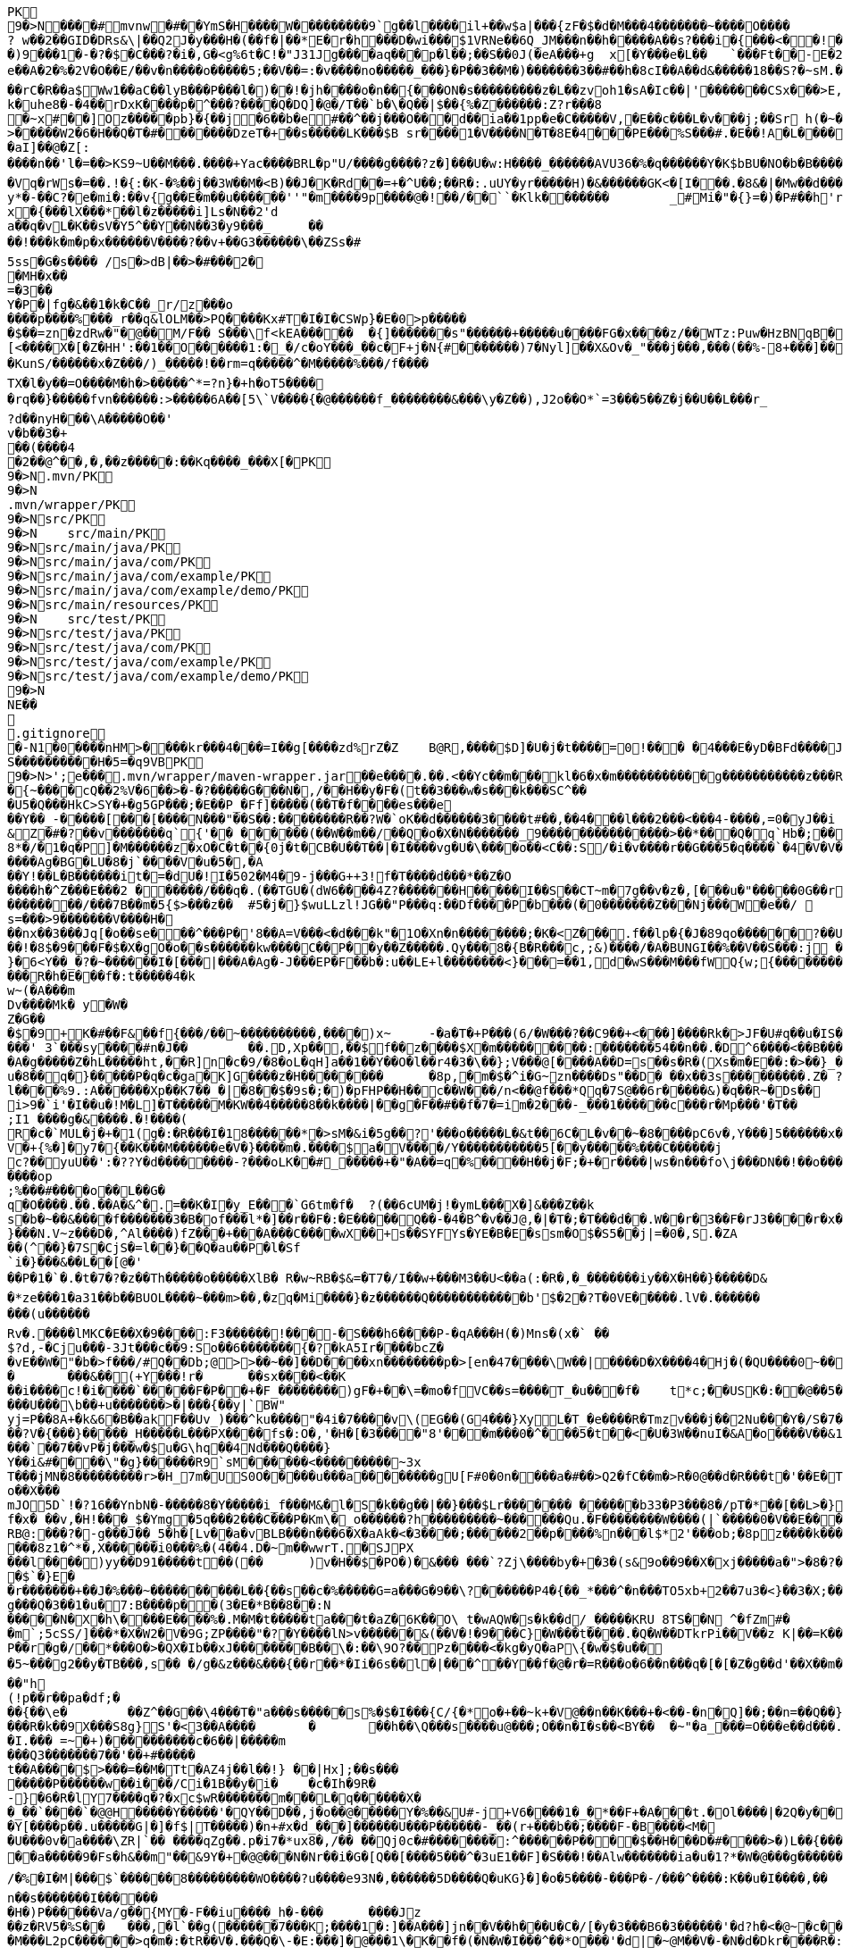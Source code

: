 [source,options="nowrap"]
----
PK
    9�>N���  �#    mvnw  �#      �      �YmS�H����W���������9`g��l����il+��w$a|���{zF�$�d�M���4�������~����O����? w��2��GID�DRs&\|��Q2J�y���H�(��f�|��*E�r�h���D�wi���$1VRNe��6Q_JM���n��h�����A��s?� ��i�{���<��!���)9���1�-�?�$�C���?�i�,G�<g%6t�C!�"J31Jg����aq��� p�l��;��S��0J(�eA���+g	x[�Y���e�L��	`���Ft��-E�2�dk��L�dv�8����Y;Rc'����J;�Vk��a �Z�3�T{� 1?��������y����\A��x�qn��q
e��A�2 �%�2V�O��E/��v�n����o�����5;��V��=:�v����no�����_���}�P��3��M�)�������3��#��h�8cI��A��d&�����18��S?�~sM.�[���K� �#�'B%�vF/E�N(v�?3��������P��F&�k�i�4���-�S�&�������B�h�~�4��,����&�����&�S��N�`���X��Vg����q&�����������A7�4���Tj#k��P!i�m��]�����2�s�fPD�LJG6����� �����%�x���%�8r�e�K�j,��NzxB�b_m�tppP���K�j�;�(�@�5C~l�/:u�*Q����5�����w����Z�%����e��Ed�F���ur~� �(�����_F�jlk����U���� ����E������H���h0M�d@wR[
��rC�R��a$Ww1��aC��lyB���P���l�)��!�jh����o�n��{���ON�s���������z�L��zvoh1�sA�Ic��|'�������CSx���>E,���� �;���t����Z8���k�e�9�q��qx�AR���\��f�<�7������������hO�i�����xX�d�����b��gi��H!k�uhe8�-�4��rDxK����p�^���?����Q�DQ]�@�/T��`b�\�Q��|$��{%�Z������:Z?r���8
�~x#��]Oz�����pb}�{��j�6��b�e#��^��j���O�� �d��ia��1pp�e�C�����V,�E��c���L�v���j;��Sr h(�~�C?���AP�����Z���"�s���8%XmO�KI|�P	
>�����W2�6�H��Q�T�#������ �DzeT�+��s�����LK���$B sr����1�V����N�T�8E�4���PE���%S���#.�E��!A�L����T3�p�2�z���ZE� �1�LC��;,�+Q�(����D�����_5�_��,��D��
�aI]��@�Z[:����n��'l�=��>KS9~U��M���.����+Yac����BRL�p "U/����g����?z�]���U�w:H����_������AVU36�%�q������Y�K$bBU�NO�b�B������{��a<������<����|mbK#��}J+���@)�l~y�l�2��a0�wy���P_O���i�L.-�;�� �����%x��|!� �g d)���l.���Zd���aN/�6��+1R�-��B���t��V�J	���~y���[
�Vq�rWs�=��.!�{:�K-�%��j��3W��M�<B)��J�K�Rd��=+�^U��;��R�:.uUY�yr�����H)�&������GK<�[I���.�8&�|�Mw��d�����-p�>�*
y*�-��C?�e�mi�:��v{g��E�m��u������''"�m����9p����@�!��/��``�Klk�������	_#Mi�"�{}=�)�P#��h'rJ*���bE�I	HOV��C����X�@(�b�=t��c�v,\z]�x�{���lX���*��l�z�����i]Ls�N��2'da��q�vL�K��sV�Y5^��Y��N��3�y9���_	�� ��!���k�m�p�x������V����?��v+��G3������\��ZSs�#
5ss�G�s���� /s�>dB|��>�#���2�
�MH�x��
=�3 ��Y�P�|fg�&��1�k�C��_r/z���o����p����%���_r��q&lOLM��>PQ����Kx#T�I�I�CSWp}�E�0>p�����
�$��=zn�zdRw�"�@��M/F�� S���\f<kEA�����	�{]�������s"������+�����u����FG�x����z/��WTz:Puw�HzBNqB ��KO9���w�h������a�XA��UA��J�"3�)�����#'T�z�s`��>����Z!�Ih��~�jX�h�{����r������L[<����X�[�Z�HH':��1��O������1:�_�/c�oY���_��c�F+j�N{#�������)7�Nyl]��X&Ov�_"���j���,���(��%-8+���]��	�*�������0�	���F�5\=Zg��f�|��l!M2'�P���G�< �|f#�\o�r9�����|k^r�����K��2k!4�����������i~�����:�F��,g���-�Y�SRf��.�[�x�X���(�VE�{���
�KunS/������x�Z���/)_�����!��rm=q�����^�M�����%���/f����
TX�l�y��=O����M�h�>�����^*=?n}�+h�oT5����
�rq��}�����fvn������:>�����6A��[5\`V����{�@������f_��������&���\y�Z��),J2o��O*`=3���5��Z�j��U��L���r_
?d��nyH���\A�����O��'
v�b��3�+
��(����4�2��@^��,� ,��z�����:��Kq����_���X[�PK
     9�>N               .mvn/PK
     9�>N               .mvn/wrapper/PK
     9�>N               src/PK
     9�>N            	   src/main/PK
     9�>N               src/main/java/PK
     9�>N               src/main/java/com/PK
     9�>N               src/main/java/com/example/PK
     9�>N               src/main/java/com/example/demo/PK
     9�>N               src/main/resources/PK
     9�>N            	   src/test/PK
     9�>N               src/test/java/PK
     9�>N               src/test/java/com/PK
     9�>N               src/test/java/com/example/PK
     9�>N               src/test/java/com/example/demo/PK
    9�>N
NE��     
  .gitignore        �       -N1�0����nHM> ����kr���4���=I��g[����zd%rZ�Z	B@R,����$D]�U�j�t����=0!��� �4���E�yD�BFd����J�����xj4���w���}T����7Y� ���1��2�2���=���w�N��%S����������H�5=�q9VBPK
    9�>N>';e�  ��    .mvn/wrapper/maven-wrapper.jar  ��      e�      ���.��.<��Yc��m���kl�6�x�m�����������g�����������z���R�C���"���_ENLU�NJ^�HQ�� ������� ����SQ��O���gD{� ���S�h��F���Ek�J�lm�.S��
�{~����cQ��2%V�6��>�-�?�����G���N�,/��H��y�F�(t��3���w�s���k���SC^���U5�Q���HkC>SY�+�g5GP���;�E��P_�Ff]�����(��T�f����es���e��Y��_-�����[���[��� �N���"��S��:��������R��?W�`oK��d������3����t#��,��4���l���2���<���4-����,=0�yJ��i
&Z�#�?��v�������q`{'�� ��  ����(��W��m��/��Q�o�X�N�������_9���������������>��*���Q�q`Hb�;��
8*�/�1�q�P]�M������z�xO�C�t� �{0j�t�CB�U��T��|�I����vg�U�\����o��<C��:S/�i�v����r��G���5�q����`�4�V�V��'�3���I�K/�_��"7Y ��>L�	���j���Kj(��),�������c�,���;/K�Vx��h?%V<���@i&0�USN��qQ�]�E��b=&i^�}X���HF�y%$�Jk��/9\�'u����\�	a���x_�Vl�}��j�0,��D��%��"��9X��M8�{�����R���*�P���%��;����b o�1����u�~p+]��Nh�S������N*~� ,�;X��*����#���'[z;�r��I��I9�a��$f,�$kl)��d�*��nS ���[��sw��X`%�v����Ag�BG�LU�8�j`����V�u�5�,�A
��Y!��L�B������it�=�dU�!I�502�M4�9-j���G++3!f�T����d���*��Z�O����h�^Z���E���2 ������/���q�.(��TGU�(dW6����4Z?�������H�����I��S��CT~m�7g��v�z�,[���u�"�����0G��r|�2�>�YbG�A;��L�5�Q�Lu�����\�":�JJ@� ���+�c���7���y2���;�x��N�6ib�����x��-�_>�z,:T�+�|jW�I�~�����K� ���ZU��/�gP�"L���Y2zt%��`�q8	Iu����r���=�r��)e�{�����f���������/���7B��m�5{$>���z��	#5�j�}$wuLLzl!JG��"P���q:��Df����P�b���(�0�������Z���Nj���W�e��/ 	nGt�{V����n3S^����s=���>9�������V����H���nx��3���Jq[�o��se���^���P�'8��A=V���<�d���k"�1O�Xn�n��������;�K�<Z���.f��lp�{�J�89qo������?��U���%j�v/���xUX����x��W�b 
��!�8$�9���F�$�X�gO�o��s������kw����C��P��y��Z�����.Qy���8�{B�R���c,;&)����/�A�BUNGI��%��V��S���:j ���/��_k"����k ����Z��}���37	tj��,}�6<Y��_�?�~������I� [���|���A�Ag�-J���EP�F��b� :u��LE+l��������<}���=��1,d�wS���M���f WQ{w;{����������������<<�\],L�\,�.��������Q��B�A�dZW�U������T������pPQ�b�J4T� ��"fa����6��	M��U���������<�Y����k��x�T ��������3!���f4���W�5���G3tm/��&y:�qZ<m�r!�s��� ���$��W�a����O�������Dj�rW��pf�2�U!�����^#$�M��\K�yJ\x��y�e�PStt�8�d�nB����z�����R�h�E���f�:t�����4�k
w~(�A���m
Dv����Mk� y�W�Z�G��
�$�9+K�# ��F&��f{���/��~����������,����)x~	-�a�T�+P���(6/�W���?��C9��+<���]����Rk�>JF�U#q��u�IS��D\�W���^$�����]�)V�#�E�H�3e�c������d)2�������1[z����9}(�@���������t��� /�]�I�Fo�'��7m*�1��$��:eS������~�#���X������������������W7�mJ-XS�,d�.�:0��hX-����6m�[��M�MXL����mUD����������##��3%���a��@��|�.���'M���?�>��{��{A8�u�q�V���h�V=�pR��{/�`a�#1���w�[t���@K�	
���' 3`���sy����#n�J��	��.D,Xp��,��$f��z����$X�m���������:���� ���54��n��.�D^6����<��B���O�A�g�����Z�hL�����ht,��R]n�c�9/�8�oL�qH]a��1��Y��O�l��r4�3�\��};V���@[����A��D=s��s�R�(Xs�m�E��:�>��}_��<1�=��
u�8��q�}�����P�q�c�ga�K]G����z�H��������	�8p,�m�$�^i�G~zn����Ds"��D�	��x��3s���������.Z� ?��V0Q��Pp&K�����25����91R���k�F�i3�.a����S;|��l����%9.:A������Xp��K7��_�|�8��$�9s�;�)�pFHP��H��c��W���/n<��@f���*Qq�7S@��6r�����&)�q��R~�Ds��
i>9�`i'�I��u�!M�L] �T�����M�KW��4�����8��k����|��g�F��#��f�7�=im�2���-_���1������c���r�Mp���'�T��
;I1 ����g�&����.�!����(R�c�`MUL�j�+�1(g�:�R���I�18������*�>sM�&i�5g��?'���o�����L�&t��6C�L�v��~�8����pC6v�,Y���]5������x����y�e����8=�@������x6��\�n�����C����]*���i��:��\!r�,�N����_���Y����,x���*~0�6��+1+d\�6�8~������Y�/���/����e:�h��E���u
V�+{%�]� y7�{��K���M������e�V�}����m�.����$a�V����/Y�����������5[��y�����%���C���� ��j
c?��yuU��':�??Y�d��������-?���oLK��#_�����+�"�A��=q�%����H��j�F;�+�r����|ws�n���fo\j���DN��!��o���,L��F��/��,3f�������-���{/:��@�]�o�GG���s1OB�12�4h��G��W'x�<A�� Y����\���=�Rn,���7����Z�_o����op
;%���#����o��L��G�q�O����.��.��A�&^�.=��K�I�y_E���`G6tm�f�	?(��6cUM�j!�ymL���X�]&���Z��ks�b�~��&����f�������3�B�of���l*�]��r��F�:�E�����Q��-�4�B^�v��J@,�|�T�;�T���d��.W��r�3��F�rJ3����r�x����1�<�����b�	����e���n��������-w��{/�|+��1���_;s��o&�]��-����kz$�W�y�P�����|�~���q������3�p.h�%nO"Z�b�#���V�����oO�6��
}���N.V~z���D�,^Al����)fZ���+���A���C����wX��+s��SYFYs�YE�B�E�ssm�O$�S5��j|=�0�,S.�ZA
��(^��}�7S�CjS�=l��}��Q�au��P�l�Sf`i�}���&��L��[@�'
��P�1�`�.�t�7�?�z��Th�����o�����XlB� R�w~RB�$&=�T7�/I��w+���M3��U<��a(:�R�,�_�������iy��X�H��}�����D&�*ze���1�a31��b��BUOL����~���m>��,�zq�Mi����}�z������Q������������b'$�2�?T�0VE�����.lV�.���������(u������Rv�. ����lMKC�E��X�9����:F3������!���-�S���h6����P-�qA���H(�)Mns�(x�` ��$?d,-�Cju���-3Jt���c��9:So��6�������{�?�kA5Ir����bcZ�
�vE��W�"�b�>f���/#Q��Db;@>>��~��]��D����xn��������p�>[en�47����\W��|����D�X����4�Hj�(�QU����0~��z��g^���b���l��g�H�m:��)�c��9C���]L�$c���7;:T��T������C!�
�	���&��(+Y���!r�	��sx����<��K
��i����c!�i����`�����F�P��+�F_��������)gF�+��\=�mo�fVC��s=����T_�u���f�	t*c;��USK�:��@��5���PbP�	���T��\=? ����bB��z���GN*C��ft�v�0��6��
���U���\b��+u�������>�|���{��y|`BW"
yj=P�� 8A+�k&6�B��akF��Uv_)���^ku����"�4i�7����v\(EG��(G4���}XyL�T_�e����R�Tmzv���j��2Nu���Y�/S�7�#7��������a����2��=`�N�?"4�J���%r��p�+s�����`�l+����f������zA�~�hA��XdU9'NT& T4��d�Gw�b��#��?V�{���}�����_H�����L���PX����fs�:O�,'�H�[�3����"8'���m���0�^���5�t��<�U�3W��nuI�&A�o����V��&1�x{���T�B����/��<4�������t1:�x����7t�������N},Y������`�Zq��d ��Z�cm�c]D\��e�/V��hp1� ��� �Xd�<��!jO�A��R�3�x,d����piy�;y�!�3B.��@N�����j�����$�pel��O��0�-�C���z��E��w��Vx����`��7��vP�j���w�$u�G\hq��4Nd���Q����}Y��i&#����\"�g}������R9`sM������<���������~3x
T���jMN�8���������r>�H_7m�US0O�����u���a��������gU[F#0�0n����a�#��>Q2�fC��m�>R�0@��d�R���t�'��E�T�=D�C��G�j���[�^�o��X���mJO5D`!�?16��YnbN�-�����8�Y�����i_f���M&�l�S�k��g��|��}���$Lr������� ������b33�P3���8�/pT�*��[��L>�}��>�"6V��i,tO�O&�����?1�L�p�0��_	�U���{�l#��+�������/��E3��G{��~{�7$f�x� ��v,�H!���_$�Ymg�5q���2���C���P�Km\�_o������?h���������~������Qu.�F��������W����(|`�����0�V��E���������>7'U��RH>!��PH��|�)�S����84F"������8tN���T�����bFg&S����+%J���!H'��K�\��n`���M��iJ��}�h/�>���NI�D���d#M�R&�X��.]��%Z%5RI���N�H�^z���0��;;�i�O��r�w����6�����K���mB�2����=�n]��X������SF��g_�����4�hL��lTj��u�x����G��^L�%�5	g���P����o��t���ft����c��$�������i�Y��?� 7F��H�X�n*-�y�,������'��
RB@:���?�-g���J��_5�h�[Lv��a�vBLB���n���6�X�aAk�<�3����;������2��p����%n���l$*2'���ob;�8pz����k����:S�����'��	��4���|J�TyY�e,��z���XvCi�3p U��Ny������|6�YV�*����8z1�^*�,X������i0���%�(4��4.D�~m��wwrT.�SJPX���l����)yy��D91�����t��(��	)v�H��$�PO�)�&��� ���`?Zj\����by�+�3�(s&9o��9��X�xj�����a�">�8�?��w���O%4]��1C���u����6��
�$`�}E�
�r�������+��J�%���~����������L��{��s��c�%�����G=a���G�9��\?������P4�{��_*���^�n���TO5xb+2��7u3�<}��3�X;���0XY{C��jg���Q�3��1�u�7:B����p��(3�E�*B��8��:N�����N�X�h\����E����%�.M�M�t�����ta���t�aZ�6K��O\ t�wAQW�s�k��d/_�����KRU 8TS��N	^�fZm#�
�m`;5cSS/]���*�X�W2�V�9G;ZP����"�?�Y����lN>v������&(��V�!�9���C}�W���t����.�Q�W��DTkrPi��V��z K|��=K���_�Xcu@P���7�/����3�V��[�0=��;�����MlDl�F��?���nY|]WB�e�w��).c��J.r���zv��P��r�g�/��*���O�>�QX�Ib��xJ��������B��\�:��\9O?��Pz����<�kg�yQ�aP\{�w�$�u��
�5~���g2��y�TB���,s��	�/g�&z���&���{��r��*�Ii�6s��l�|���^��Y��f�@�r�=R���o�6��n���q�[�[�Z�g��d'��X��m���@�.�Y����|��n�����-^F�� ��"h
(!p��r��pa�df;���{��\e�	��Z^��G��\4���T�"a���s�����s%�$�I���{C/{�*o�+��~k+�V@��n��K���+�<��-�n�Q]��;��n=��Q��}<C<�}�v�(�d�'���YY�XQ��U{� 3�vd���z	�&!K�5���LI�|��sd?PiTi
���R�k��9X���S8g}S'�<3��A����	�	��h��\Q���s����u@���;O��n�I�s��<BY��	�~"�a_���=O���e��d���.�uj7.��j�_���q�S�n'�"�����Y�vB���To���}�T��T^��^��,�-9q��4.]~���5K+� �9���W*SY����Mj���go�l#;Z�`�x�U��N�Q(;�x�Id�]��!fI�>?�����������%���c{���K�X���r�bo�����/��v�x������Il�\��'���0�-c�#�(�G���!��#���^R�BGS� n��)�!a��{j������g���	�dZ�z�T~��h���g���uV|OS���>���)�}��j7E�&�B��GQ���4 Q�c���(V
�I.��� =~�+)����������c�6��|�����m
���Q3�������7��'��+#�����
t��A����$>���=��M�Tt�AZ4j��l��!} ��|Hx];��s���
�����P������w��i���/Ci�1B��y�i�	�c�Ih�9R� -}�6�R�lY7����q�?�xc$wR�������m���L�q������X�
�_��`����`�@@H�����Y�����'�QY��D��,j�o��@�����Y�%��&U#-j+V6����1�_�*��F+�A���t.�Ol����|�2Q�y��D�2 L�������(v�'��u�b4��,���;l�����t����~2*��t��qi�w���H��S��s�`H�����N����>?*K�����gRq�� ^�Q���Hh��1i��Au3�
�Y[����p��.u�����G|�]�f$|T�����)�n+#x�d_���]������U���P������-_��(r+���b��;���� F-�B����<M��U���0v�a����\ZR|`�� ����qZg��.p�i7�*ux8�,/�� ��Qj0c�#��������:^������P����$��H���D�#����>�)L��{����I�B�#/|m5��OxX�V�(6��h2����C�{g����a�4��y~����)��A�>��R�7��0
��a�����9�Fs�h&��m"��&9Y�+ �@@���N�Nr��i�G�[Q��[����5���^�3uE1��F]�S���!��Alw�������ia�u�1?*�W�@���g������DU�<����/���=�@;>��P��~��{�w�����;r�M�[_��0Y0�4.�Y��;?l-�.����I�u@��4�y��$�( ����o~��a��kye�����
/�%�I�M|���$`������8���������WO����?u����e93N�,������5D����Q�uKG}�]�o�5����-���P�-/���^����:K��u�I����,��
n��s�������I������	�H�)P������Va/g��{MY�-F��iu����_h�-���	����Jz��z�RV5�%S��	���,�l`��g(������7���K;����1�:]��A���]jn��V��h���U�C�/[�y�3���B6�3������'�d?h�<�@~�c���KB-�����4�%`��v��"�c������hi�=�K�5*9���Jm�*W'6}�C�������V�
�M���L2pC������>q�m�:�tR��V�.���Q�\-�E:���]�@���1\�K��f�(�N�W�I���^��*O���'�d|�~@M��V�-�N�d�Dkr����R�:f�����?��4������S�2�c=8��#/�����As*�B'i��������R�n�5��p�C#uNg���FJL��W�/1�C�@WO���%������v�ra� �He��C���B+���f:�w�,��y2�LY$�JiJ�T����g��S@6�nz3��l���\#F8��T:��n�r�&!����u9����E���@�� o����p&�A���2����k8Y�p
�����1�/���H��n����|�5����4Nht��"�^~�����>��]$�y�Db���m�A���}�M��4E�!n��W����&��#\�`���E�3U��3G����M�<$=to���`����h�9����o1���I}b��%c��m3��G�H���9�^)�i�?[]�y'��"�t��������(N�<����e�]��p���~c�n��c*5Tu*t_$����K��V�z��(]l���ET�f���_JS����U���Su#���� ����f��
�fk���'A��������;y#���2��o���F<i����N-���L:����_����^�t��8��z�S%�,[:���g�X���[	G��S������m�Q'��M��2����q�D����5~�C���vt�`�����5��x��@����/��6��%b�����U�*��AT}�h>��ihf��Q��{�k=~"����5kn-x�~L$�4��p�����S�p�w����n�9$����XJh9�c���)������_Pa�o� v��g�wg�/,d�P�B	(��{r�,�}�	��,��^��L���!��d�"/;C����^���}����f�]}������\�k(�=[{��J�'L��?��n4��z���P<)�_Uf\�?�v�2RP�����UxF��Y4�P��.���
�(wyj��D��X���vsY%^��{��~�K�z(�;+Q����3���J��0��a���f�����&�q��'�!���=n#�����[�G�������K=h?�������rsa���6�M���@A���Z�c�VprNB�-�-Q��K�	:���MGh���:�J*��i���.m�,�'���ap��R7��X;/��a�w������>\��%sZ�B�pZ~<��.�JP�b�T�CD�
u���G�}>��E<���lZ��o������%�BU������/$���{�v���FL"=}��������;�f-�Z�
5%�oQ�~��#4�Z�������}��� X.L`J�����ZR�k���ik�5��qO}D�kvC���E�L�U�<�L�zcL�
�2��/����Ml���@z1����@+7��O�������w�;%>`^d��H��\e��p0�+��0��z-���l1L�N������Du4o��@����M���_h�Nb���o���d�d�\��m���e�9BN��������Y�,v0��^��?�>���]Ek�M��a�_]����4�3����
��?��n�8�����K�J7Ro���u�u����������=�g-
�S��u��N���1�H�Gi�&w�;�3��6���;���=��{O%m�(CZ�o� or�����j�~��V�!:��Z>�+e�l@��������m�DX��[P����a�g��7%	�>���U������4��m]�>��#� k�+JZ��v���+��}\��k�K�k�I��1 �Z��g�)S/W�s�����F&7���~���l=K�=������5���W?������n����_�Do<������������"�.�Y����M������[30�\��+l{��g�P�q�">`8��];�X�4��	����9)r���
A7��EIY���{�-9���/�u���~��p�&Zs[W:��t/0ieA-��*�����������g���n�vr���$AsGu!������bTY/�A$r��J����~~!�1m����c�;����v��0�&��S��1]Zj=��!;8��2�CQ[t25���5��"���.���%d/��L`h�lt��v��#��� p)����3���~YcDys,�~�D
Q�+����:QB&a���0�.����Z�b!��ljkdc�D*ko��tvq�4ru���W@��������H������* e��r8I�D�#UH���b�����n�������������#�|��c�s1���b~5����	i��I��_)�l�����'Zr�H'NR�?]pBx����Z���%A*A��d�\L0l�C^4+�	��
������[�x�a�e�_)����r��o�}7�B��)���F9����\�!�v�`)YfG����<��
E�Q|�������s��P\����k#��VG�t���ez/��e�m�(�u1����H_�Q������������,�Tx#o�7�\1�,��3"n��k,i�>*��\�w��1�y~=�q���Z��A��;'�s��F��!�Z�����!WH�K�y��A�X%1����f��8��f����J��7����������-�M��Q��������{A#O�`
\��������p<�i�������-�����++�������k-�B���fH=5�@B��P�<��������)�����j�I@j;�./��]:O�������Y���5�`+�_" ����:��yo��~�����3�EHF^����i"0Gw!���s~	|S>��J8w�$��s�w�������K*^fo��.��iOz�l�|��F����E)�r!&z���pb�mZ�>8$��#�|���_�:8��c�����������P����n@��������^���(���ytJc�e�1:�D��DU�0��-��N8��ph�s3g.-C��Y�O������6��w����KRM�:��b=j'{igP��QT ��+�Z&����� ������%�0-uz���O���;��g^5�#,�e��������?Llg�>��*�b�DA&]��b��_\$e�dT5�����~\
���������W��Z�:�\N���[$A�������R��C�0[��~�D	���@�{���H�T�����/E �}_���b$���}��{6$�qHS��@9+#���o3��:	-x�-�P������XI=F�W�`��PS dT�T�
��6�D���.l<��CeE�.�c�H(X��A��	g�lQ$�#��L/o�����1���x��v	�.��z����e��o���);���p���Q�c�Z���6������� �I�������3��6isx�)a�e��8���X(�Z#��e��L6?J{��v����H��}�����r$<4��u���B���]z���}�'yw]t�6�t���D =�5C���Y�):a��T�EC���N���#l|\�'�jTH�s� ��6�o
.`�RC�U�����"%|�!�A��,J���P�1��J�����W��z���o/����<����� &:^]���`���h,��q�i���[S�wt�zq��/�����z�w	�O=:�>�qw/���_�	�����A�DQ��8`'�{E��*��?'�`��G�8C���I������^]�lgUI�����a�Hs��R���	�W)�o���V���[��z�#�D�h�-��|0���Zq��������H���*��c�z�G�M�Wi(s.���q�(�s�2�#J��,;�1y m��u>�e���FN[��p�b��bKZ���o��KP���y�y:z  dF@�9� ��������h���G8-����u��Y�E��fllp/�|'0Hs�F�2���$��tO������b��Y��kQ��z(�#�02��S����X����g�Z�7�C�/C~c4���;6��1�-�������X����|�y;oc��)\0C����4�it�m����mi��W��[I
�nNL����X[��LiP�oT/I�@hR��Qa�R�m )k�>X
,���a���z2��f�i�V3�1h/��G�(29�&�����aF�+Z�%�����o��������Q��U��x���H5�eE�;$�-��Yf�q�E��d��
��~�V�N��M�~gk�%	�\���+I�\=�����L�B��G^�����f���b�i%���'h��D���4����WD��x���+?�m��B���k����x�I����w���>����IH�@vj]�$��K�>}�y����NT/�@��������m�^�����K|�AQ�Wm������+�m�����q��o%'����##5n+%���X��wo`������U���%!�)uw0����=(��7WnQ����k�Ib��_,������w�� ��������)���'K=8��$����O���7��������\P�����B�;`f�;`���:$v&����tP5���� ������
������,����B;�v���Y�M�g&�*/�����x����y�����sH���Z�9��Z���{?�Fj{�9c�YmP9M;#�v�n��Jc��`�;C�%9�t&<����x=J&tY�V�\�^��&��c��Pv������� d� ����)�}4.�N%�q\
���,��H6�����3
�6$�pj���
�e2�Xf��4D��2�A$�<��x|eG%�w�'T=���XPSvM����@g�����EMhL q����H�Z�,n�	,V�R��H~b�[�-P!�7���x��I^��qb�.8�m����%I.%hb�/�f'���?�]����V��~$(��w��p��T�.���[��XP��X{�i#����5]ib��6�Y�w<B��:���f*HW��)�e6"���{y���e�#g![\��4�U���>���,�b�-��������F�O0��/@��m��m�@���@�����j�j�3�����d�
��]�x>��ip�kA��hP��x�<r\�� ��Q��(�V?Ds������F��P�:������aH�pn��YE�[4]�����X�<Zh�j���$K��-��B����5�Rto��'bpP0�pZ]d���q������=	�i]�������Ey����%�;�h��)g����js����Z���S�K�������C747.� ���&}�����Nne��,�������~D)1a>��C�b8�j�#C�����/��V����P����-�u� ��Z�b�� ��z�zI���m^�O�U�-�a����
�JF;0t�$b`!��B5^2g�^@�����������}#x�U������h����b��i�����sob?Fc��.���C4E�D��	�Bk���u�oH;�Us��w��{��aD��A&X����O��r=����pa;�i��|K+p��>���kOxH)N���%���5����?By�����Bk(��|��rs�������b�L����M.]�!��f�6�2�!�o���a�xvO��gN��k�������Mxf�y�4y�4�\05�}r���_����Lx������
	����#�j$������~����*d�� u8DZ3<�C����co�<�e�������"1�HyeR�����_=� _+���Hx�Z��H���r����[[�"��:���p~�z�c�D����Fq��|���������s��7�!�	�2�����%�D���,�]� �� ''m������b
����U�7�Y���	7iG�KQ���H���0bj,�e�n�V�&#t�E��(����l��} ���}_��:�����5����K�\�H%�>Y�����8��������:��4w^���"�+������ki~����c�F��)����,^�����n*�Q{������SY�rl?���W�3N  :�t��/.�pc���)BeS�����51�������,�`���������C.Yd�k\��h�d�FBEL��n���#�6�y������b	�������O���_{N: 8Wm���IU�|�>y;�[2;">h���6=n���}�>������,��g����d��������MU�Sr��{�6���/XG&1�}y�i�M3N0	i���"s�W��W^�=z�����������1m`�B��0f�������������|���0|=�(�A���`|N���]F�E�5%&��Pq9�<�4G���w#�����aRg>�����������VZI��=c!�y�3K~��dE�J�LJ�������vf���E��@��T�l���������I#-�/z��/gr�8h���_l��������|��R
s���V�<���N:��M>�����q��]>�1�oAd�bzr&�:�S����N+s�_�������~��AJ��/l�����h�9��������]��]�%P���p��/����a��r4]�aq�.�Ucb�V�6M�i�\�;��L?�!�����mI����E?~� ��*����a#W�~&}A�&��<�@�T�Ah�f��bD����Bx�{�3��`��%#����T�Of���VD��Zn�&I��X*����g�w�`�M"h��V���3���C@yR�D�$��+#�?����4P  ������?�������>��������D@e7LQ@7t����nq��A[� �b;�fj�Z+�MH���#����Xn2�m����������y6#������v^v����X�������.cT��>s��%� km��k4<w��)����k��2�^�F=ki�"�*%S.&wi�%0e�k���������>�0Hy����cbP��$[��Q>��������%:��:^c��.\���d���a+w����E�[G����.S�����������l����������Le�����wOtG�8{��3+�MfF�H��J���!+hr�;KGs`�����a�����^��#�9Q�!j���:��n9S��e9����i��kv�t��C`�2s�1�	����y^���$���tX���h���M��I��p�Pc���I������z"�[�Yl�f�xtE%�t�A��oLT?+UFU����.O���`SQxC��_p��oV�G5��.�P�[��X����L�P�����N��C(�/�Q�M��8P���b��a�_�`o�4�h�P��V@De��ec/V����4_��b��B���R�O:���X�8��w�'�_���F=�#tJ�Z"g�H_��-z�.���6t2�)��!5�m75�P������(�\C��n ��ez��+N�@��11��\�����KA���;������.�D�6����j�qF��b�+���]��-�+	P��	Uc��Cv(P��'>'34I�,�m�"��,b��dyT����Rw��a1�-^��}�� S�J(�m���Q5/Ld)���_n�kz�U�{����K������Y���+����h �d��w,>��H���,-~��)2#���[�"�'�q �c��7�j�'8}����{���r�����o���2d%������;���J���H{��'B���ZO0�m}��N���,�a�N��1����������Vc��Q����Z��Y�Q%��Q���_.N�1!~&��0��+zV���|��%��!n� ��!�?Q���� o�1������!���N?�W���B��h�
�@��m����k4/����l�7�?����cc~?�j+P��)�W���"e�yS �/�B���f��S�Fvs�S��o��Q�t�=���?�F��%��tC�]~8��hE'.����������T�}KX��.�R�Lf����$K�]�,V���IX�]ZD��;��r�$����o��^@G1�����A��c)m�|���Cf��A�3�4�D��V�#F�,��Zw����E<#m�����s������������W������j~T�3��(^�h#)�����D�����h���fd�
;B���SF��v?W���h�\��I���,;���)&s�#Z6�e���k�;���pt�3��
��D6�L�EEfR60�����g=Y"�9�6h�V������T���mz{�����f���6q{�U��CA^���J��^wp���XE����4�Z}>Fwc�H-�y.U��$�����w��/�[���`7	<C�.���5V�������~�z�o�#�^��Fwk��������t���:�H�y����r��rm-M8@;��nQr���%F�!�-<d\�F<�l�������T��0���k�������@�������3�>%���B�X;��5V9�Lq0�e�p��x��Fb�����Jo��&�>}5�B�nt����K�w�>=���l�M�6���o�vpF��}(D#��8��g�R��2M��,%E#������N�
�4<��gjB�IA����N���1�bM�9�� ��*�H��5j��Kd�W/��R�V�F�&�6VY1�����
_�'�v~����w�)M$��
)cT�������<�.�^2G{��t���v����Y��2�Q\�E��^k��=����v_1��6����s?	��K�E�/�TB����Qw�#sN��:��\�������/e{W��ft��"r�aN���y'��o�"m���Z�'�%E?Y��^!�zNW��x&`Q�r\�q�$�4�i�~X�����V����j�X-hz��e=!�+�����/����C>3}
n�#?S	 2�����B��w�`-��Be�#2�?Iw��:��C���/��p���Vgv�����sQ�>���S�e�q�>��z�i�`�A��m��\�/��)��#�
��2�:�{��k��AF9'��B���-�!�B�������/��<Z�D��OK�p�I�Y�����������L���UPF�Bv66����&J(W��\
��r!�)��Cy*���hsQ������I�����&oEHp�w�c�O0E�B�A�Oz�~.��u�V$�����v��i�ef��������(��Jg�=%\��������n5��dI�F+[V�d�TuP�Exu����9L��{��-�cl0�;���#���lZ��5=�~8wP�
%0:�[bz� � 8A}VFw�i3��T�nS����cf~r�t����>s�h���!���mo�H,��mIa����"��@�J8u)]��@�01����	z3����.�T�Eb���e�&���{G(�@�*�9p�Y�,�/
�@gJ#�����p>S������"��d��>�P5A>��/����I��x�� ��b������7{��HG"�������K��9�v��\���q�����\��qx"N���$~'�C��������� ���U�@��v��f�4��,u��3�\H����|+KkR���ea��[���7)r���u�s���W�#7��s�G�5BQ���9�y�(g����Bi�|�!t�.�� J����Q�'=���N�(�9�H������,�=�\���I@��^O���~�����.��Y�����Z���3�]f��[�xQ����:�Uu���@BM�f������r����_�:��yH������6L���7��O��?��d�\���	I��u����)�$��*��(e���Su��|S$��l��>1��3���zgy���%���.���a������[c��?�)C�i�oI��v����jU+-,����k��������q����?6�����i,SM ��]��7����|����x������4B�S{��gs�L��p�������i��n���P�&�h�+*�x�-+u�XgT$+BiZzn�Rk8�P�`�4�E*��5d������T�@�����(���.9O���q����������@k��+k�U���0	3��=4�:�]��__�i����dz:U*�YR��)������v�,�r_n2�����S�LEl�\H/�E���b8��4S��1���O��Y��Zc2����*`� p��'��4��@��<?J���C�p���������"x�4G%+J�$���Q�B7�k1���H����+����� �^g�����^������%�I�����x��)����Wvbl�����sGm&�(�7H ����N�`y�b��ugu3)Y ����X���BA0�I�d����Y���0�����>������o��v�����dd��A�$�XN�l���J���i�c�f�z��^f<6��H3@����V�9��M�������1�������1)��
�W$� o����XQ.���S���0~�K��;$T���e��km�UeX��mX�6l>4$�s���"�R��L�����m�7�A5�cv5���%J;���.����l����<�
�9�;N�L':cF�	$���}��t��DR��0|/��2d�z��M2]����-f��d����hn��m��M&���m�(f�*�E|�(�������P�/Q)��8+�9n�H6�����������9#�d�O�{-U�<fi��,Jqyo}_��l���>�e���|�Hz�s!�W����|�*�e|�!���|�6�~��WZ.[��/����_�M�k�����G�����<��N'�k!�~������ �(W� ���x��^�BX@����^o`�(D-�����/���9�tR���U�`��n\�F��v(5���|�q��K���H�0��������Q��go1u��_^d�Z�8������<���7�k���h�������_�	���M>$����@�!��7;f�[KH�����"��g�#�d������4������K ��m�P��-�9�#m,����9�8,���#���S���N�����~�������\~UB}������|��$-O�Ek@��f`����	��f.6&��"�F&���������1�%��\�%��)D� ��8�pm�\hz�b��B����T���{������Co�OwH{N8�'eR���l��o�r�W���<�K�~��Tpi��Y�H$\(d��W�l����F<��[��k�(+Z����_��[�i����`Xk��l���C�oQy��W!����ao�=����� �:����T����]��p��hLa9�y�$H(Z����e$��d����=T:f X�U�R�G	K6��l�J��c)W����
1I���Kh���qrpWE�iJ:����k����� N���3�V������j�j��_|�aMR�d�Od�7��rZ���_�������������l�#%�b��qI��Vyh}�	+�!� ^4_Z�m����y�������P>��_c���qR~m<��QH����C[�,5c�$hQ
&#�\h?�G����'�|��m��A�����R�V�kZ7��h�����~b���7��Nn�lqb{��9�2�q��-:��J����1�BY'�J�L��O'E��1m��/�.�4�z�t'*�5���	����,���sQ.������>]��&O��`M�V��vt���U�TKh���k����.ee�`X����Z����\���q:���=;x���X���Z?���$��`��x0���0���LEKY��'@�O�]�R]X�p�S��2/�T n�]�ta|H�Mj#�GC�����BS��W�����]����Xv����T�����_������=���9"zs���V�L�Flq��>�K�3RyUzZ���$������bs��Fl��Jc�K4M�#��&-�3I�v��)2���:=S�*�z'WN?M[���H��[�4���F��[ei�h>"�����zzJp���8�0�X`��h�P$�E��������y jI2�����PE_��"�v%p�<������j,�P�sqi�&�ULJ7'�)�y4��pM��+Tf������w���Z1�A�6��L<B���d.���}�L�K#_�Dd�4���~9��
���Wu2Y��1Z���PY�:�\E����%{������C�K����P8���,�s��D[���1QJ^��3���5�`�5N�[!��(R� \&��0��N~��������n\�\6�"�)�}��B
C>��4���E;�;�,�d�$K-�|m��dUO:��@g.�_�U�`�u�<�M�J:�]j,U~�*{���D�BG�6�*7��W&���p�3�9~Q�Phn�� �o{�T}:���������r�cG|�	�a�7����t�?B_��dKF�r�R��\
;F�:�g����*B?�u1*qy>��������Qs��=g� 6|�U*}z�0u�J����b�%����'�_���Oy��0S^�J��do��nS�vk�����Vi~OLL�
�!�������.�Ev+x��_]���'>���x1���'$� �cw`�������r���j�{6�1QD��Q�#q}[��]��?����?Ku��S��������	4���}������x�c�C�T�A`��j��~�4p.F����nJ��kS\��I�$�MN�������,�����U�d8�hz��5��;��_��C��"XT�CD'�-�"�yn��f�rb��a���+����������6�j^lQ��z���h1tJ��,Uc���3�H���w�:"f�xB����R�9n�D����������~v�N\�;i��	��gSl��v��$�����38�O��s�������'P��|��'rZ>��K��GU8�D�����zPP����n����i����v�R�2u���N\�Q���s;�����
M4��k���X$E��t��@�*`�d�����>*]Gx]�����g��nK &���X��%����uK�c������\V�:)D0 ����J���\yG'Gb�?iR����Y���?��;O�j�uz�����zR���W�����N�8�S�D2`t�!e��u��V����@���'��0�ix� o���x�����tfg�v�PT�?�~+��a@��1j���ge���\tcY���r�c�U���c�k�������M5��`�MN(Rc���9�>2���;Q��Z���@&w�N��(!��w��7��I� �B��4S�-�B�\	Q��)X��T����fH2��y�-T�
����H��p���N�3���f�?J�x�����t���v�0T:�0(}(:�t�T�9�������0��p�����K��,O38u4h��z��o��������S�x�K���@�N��odf���(����4�h; Q"���F"�yh�Xqm�l��x�\���8�� �T���u��|\�~[�����������z��gBq"�|���ri���tj�l��KQv������++s���Q����v�(����^���$v,V�if���+���3���}����*N�h`�3��`V�!���u*��b�MGx���t��������Qh` ����	\i�U�X" �q�P���3�@���7CA)�[��2��[��7�M�+�����j;�w��7�[��$`�NL1�����y�)~�>C��f��n����!�����G`�7����<�uw�����<//�y[4��y]�3�����5M�A���T����n���8m��B��l����Sx}��"u�0�e��hB���N�N���S�1��'_��3�L|_5n3��3�E�Ewr4�Q��V#lJ�4��C��(���_��NZ���D$��������%���l'��! �~9�TkC����!"ZPa��
z�JJS& �Fkl4g�xM?}���	�����2��d��3�n]�������>����:�������"�$b!��RO��|����Zn�)[M���O�N�'��t?��\��X#�q�A@d���'�Q�� �B�5xO:B;���SmzI��FXf� �G�jd�$�"Y$*�����"�.�
��kNn6����OS~wo��$�L��+d����S@��������I�� �S�ZCTU)�h>oo��6f�`�Smb�I���X��;��>������G���\8:+�M�>��`;G��;+!+��F������&&c^[���Y;�Je���� �������Q�����'e��F���b��:�	�������!�5���=M���L�����I	��*��	v]���#C�RN1�M������R8��j���C��?���T�.�tqi��~�&�����=\����|}l$��	]���}K��~�n���3��wb��9Q�����IY�f�DE:��0�| ,*8b�2c�k�`����1(���s``������c?=,�o��������4+�)��f�:n�\Nl�%�2A���#}�q��1	<���m���>+7hxL������1���k��}O�XXZd������D���O��������&M])!�!|�8��s�,�`�@�"��A��������X�gn1�F>��������X������}�rn�q�)q41}�]���v�n{��~���9>��D�o?R��h^���Y{����TZb���2e7\��,VB�=g<�<^-(��U�C�#���<�\L�d��Q���Alv���K�zL5^�l�h�`.?/��7�V��A	P�Y�#@@���� ��PzBt+Z�+h���85Ox<��LV�����~S�GB%���7���A��)��	���R}��"	?Z������g�����H������Kw����8G�/��h����sS��� S� �p,�(p��y���DlW�U9awk0[����K����j~��,������&�A^�b64(E��E�W���m� O
�\��A�D�6�\z��dJkW9��o����.c� f�wZ�<W����M��*���vj{9j� Gs���d�x���1���Z�Z&*(Z��09t���d�{�(0����U���i|N�3�)�$m�q�����H	����!zu�G��������{i�.n��u���l3y��^���db��D���:��s��'�� ���F��l��G�}�u�hm2��K�
1�����9Fn ��-3���o�r��)_j����
�s��!��Yl��DX���������L-�)5����7T?��Rb�X��� "]�9��_$�Nq��~A��d��0��|��c`�H�����E=�)��Ex ����?2?�P6���F,�GQ{����G���s�E1�?k�q�}6�R����r����w����)G�G����6���E\����������O�C=��"�ER�[���<�����U�g�`�e��x}&����[��b/YQ���sRE��U2�in
�i��5�eb�}V���IJ�.����;�����{�5UY���V�s�V#�>���7�5������'���~Z�?�8�H�:��:Y8[��(9;Z��������y���,����������?BU^�3EO*#��T����M>���ks������aM����-�+k}�?�h`��}�c���������G���{����L~Sx|P?��������y&I��cy/��L�LN���-.�RT����#��%�~������)p�?Y��E��]�r���h���l�K�'+�����6Zg�'-:*�wg�G���������^���3�`�����#K�Z!�J�)Bi=�I��#��\�h�8A��}L^�!6pFL3�]��_n�S��#2�cI�>�8����m���������~�e	��n��oB���L��a?��j����RM����;K�����5�?w_{�j~��-���l��aDN�f�����Y?����2e�>`��#�5�'���i�z���@��4����ud���M�`l`~I*`"�|���EF�d&���)L��Kzl~�J�5JS�QI����M�d���������0#�b��0qj�|W�r���~�q����q5���*Au�����x����{����,aj8�"?��_���Eob�`�?��@���U)[;7��%���(98����W�gn?TP����X�A�������%�,�����C��2�wJCq���� ��lRS�:������K��;���|�{�{���n��htv�C��dw�~t���>�N������kd�N�F[]�,���7���khv�l=OB����17m�����:u��.a1��1y%��9>���P�#�����m������e�\MC{���b���uG")������#�l6�+�0��X�G]C(��,�7���(��:X����Y���2�4���~$���D��b��`)����b�,�k� �����K9�R�a����	`���! �If����P���1I�-iRAO%�K�}i]ni�<�P�)����a��F�P?dH��R����W��5��IS��h�,A��=2������u%�@>�E�f�x�)��{L_���.=ya����	��"���z�����Z���M}��s�j&���26�
��]��[���y6���G��|ZI����2U�����r��������r3P�D?�������"����v��AE��p�����I�9�X���vV�z�:�@�#�vU}��N�h$-H�3�����e��G�qM<����V��2
Kl����%����K�,m�;��q����\��~��g��$�\Ne#u�'��yr;���g��A �����!	t�!,Z6�o�(�	OEc� ��U���R i)QX��E���2��m2d�J�k������
9�[��|����cv���#���D�/S�an�����^a+����<{�O_�?�SjZ�W��+�NM�L��/}���xB]\�}����}0�:���l5�%�&��dh�����	}�����6�� ��9m��f��Z�,+7����z�\�M&�����9�'y�1���q�Pg-�|�m�;�-�om��)4�,B�-�Y���T�aM�Y��X�������3��TUfS;|$�{�]a�YL�x���*���{���w�9�����-9s������Z��	^��F�r(�_h��sr'�L��[���#n�M�l39lT����3t3%�� �[:�����T?=4�Q�$�#F2��2�raCI�e���������R`f�T��I������5�'�5N������w�fwRc�$�����%q/?a\#�m>\���C�@|�3��Ai���Fu�������~���Cs�~t�}���!t��M�Hw��b���9|��8v�����3���� *
/���0����(��S����S���6C�
�#�0� V^���~��&�������sS���5�h�LLHz���M����w#������C�3�2�"����A�V��$�#KCBF�(�5�BW���h	�a��C����yO+�4yX�>�Rd����J|@��[���Y�J��U�5A���Z��L���r�#N=�J��0����j��^E������{���������Uv�f_`�S�<�B�&�}�}r�/p�p#sD���#�#�Y�� �K�m���L`�N	/��d�b����2S�6�fM��n���B&:��a�2�B�aH��� `�@=���I�|~v�_��f�b�?�>�}�j�������qG�-0_�H"Z"�������Z�	���+s�YG��p�:�������2c������������������=����7W���I`_�����aPF���80��TS�������@��`=4�3LlS��*)�w��� ;;<�=+��2c'�]|�!�)b:��&�y��z��ytW���`��FF�8tI �
	� )o���\�]P�f���� ��{T��:��7�����vL�G�$Zj��9B�y7���[n�����n�����V����u�������w"p4�/Y�:�_Bs�k1%�V���<j�a���b?:U����f��D����k@�sA�/
����-�s~��k�f���b6G����������#V6�i���^y�0VWu�����9��2���o�����ap��D;��V�n��m��i���A?�C��!0t!��u��),h��i���Hvyj��i����|H�1r\axc��w��`@6�lF��S�p&F��d���6�(�Z|B�e�l�$�&�T�4(�c���~vn9�Uie�x5�d����n�9�:��*���r{Dun�l�\[��c�2�M�Vi��Cj��sK������L�U��u�f������x�"��B��V9h3!�-�E)���������[8��.<u���	^��Z�Qv�YMV��d��UA�j�RX���isLE���v��	��m�lWbp�����I}�<A�Q�@P��	I�#�`�ML%`��3@��K�*g
�p��?% �d@.���� ���6y���C��Z^�&����/�l� #���@q(=������K���&�������nHF8FF�v�L�
�)wH�	z���"��c��a`��	M>R&��S(~��u����&��d(=�P#�`����0 ���'�,J6pc��d��a�`��Ypl�W��8�/aPq��G�J�cg� l�7G��E�6������
jJ2*����I����&=)l�s@��+�����+���;��� �Q$?�	�R�f������u�����v�����Z��;����Jp;{'9t_|��_�B��U�;���:�-k�(�/M{1��c��Jmd�a�U�E�}L0�|0R����q�p#�BK��[��z�j8P���)Oq�Y�Pp��C�\(!����s����H0���s���T+
8f&a�e�����L�5�U�`���H�)�aH1{sC�\K�K/��R�d0��>�}�������):���,��b����������X�v��b�1�w�]����Q��O��_j�;d_'�Qb�q�Ku���ew��Vd�z�\P��aF����y|���+s5b�H�'_�x�����m�x��b�_�S,�����Y�MIzg4�x�	�(������:_j��������3�������T���t&� ���E k�1��Q���}D
*�\�~^\rQ������ ���`�����_	4����U� PR������e�b�����N����[���}C>$�9���K&�:a8c�M�.(8�m�m�F#�So"�8�g���5�Z���u�,�~�Q�`��b`��P����c�U���Nv���0����s����[���F=������49Ei���l�iQ��-`��~��e�s<!)�GDD������D���=��Jr���	�b�E�&���.m)�p%/;�������{z��.3��W��~b��O5��d�j:3�������	�m�	@��=+���R���8��Q����K���R����*����@�RY��nQ���\A |����O�X`kq5�_��E��bY%�(��&d�2���"4�����@0k=�-�X%�X�"j�H��j�(��h����px�g@��k�9���`��pv��X�J�d �Pf�gI�H�M�Z��j��f��r���%������&�2��ouL�=�5��dF��1b�5O/���Hp��,�����e���X�1�{�4�+V?�'m�M:����xD���;������j��AG��!��c�F#~��4���F��6�J7�b=l��G6�::��������6\$x�s�ey9e�ZB���}��������F�4E;������P��/�O��[Yj�}������Di7%I`��0�p(*4h��E�F���!})��v��1J1N��� t�h�n��:�d��` O`�������G����S=�����L��n����6/��u�xF�hx
��;��o�s�dC��C�����Y:���VJiNQ� F�9��dd�8�m���Rs�����u���)������i�e�r�����g��:��2nvl�+����W���i��c��0���c��$K�'�_�H��M��'�������d�bE�E~��6��f�|�E\~I���dU� ��I��6"7*/�j�`�>�s�p><�Q�0]I��{�F;������\ ]��`���:�*��,��J'�;����,cN\T���qq,^����2�z5���TA�'��Jv%����,vA'=�+8��O}A��aH1s��hfH+���u_��(�n��2�����90��5vb��N�sQ��_jO#%����-~T����3�����56�\�2�y�d&O*�va��fG�����;�hO������G����;o�~5����W�#u8�m�{O�z�U���������x�[)!����}�Y�)u�q���=F/��@
:��!*��j`�n?K;��1;�k�C�1o^�W�v2#{`��3�"�?��������!�!� s�l�����P�����o@@��x��0F���n���(���NI�����9j��������wRRP�4L�_�R-����w��������|}���'�j��!�;�^bhz���Wn/p���P��}P	���n������'V��x��J��%dm����vAi�V��'������{�R
UWIsW�U�Y i~���bt-��G����S��L�N�N�y�W��4� ?rQ�T����?��$�!/?������4(�p:Y2���Xl����`oo2�O�(��s`����D3��M��7�N�R~�
�9����6�'�Mxj@H�}$|�7:V���c4x(;�+9`5�3V[�"����/Q�O����<j��%/WP��aB'1&���*����� ��;��y��{%�����C7�d�!;���$������4��,���3��(@�2�!S���l)�A����N��|m���\_�,S9�a�����U})����b4s�c2s���-�H9����%���M(J��}A�f8�2�0���>�0�n��mP�x��	�\\��m@������|������'��q*�vD�[��d���JO���#9���Y���pm��Ej���t�*C�7�l2�Dcf��HK�"�>E�=_%�7��3p~�i�hO���A-B_t��L������Y���=��k�ab�A�K�)/`N�
����PVn�W"l'��$��8}�����Q�Fgn��VucMGj��u��u�=;u]����>�9s� oca��	�@�|��0]�Uq�)�;�p�wI��
����Q)���Bt�B��;)L���1�\YFc�ye|���q�����23�5�d,b�u��S<qhH�uz�P���-��&���^	]�j��d�jo�y���q{./�s��i�k�+�����eM��h4��������XKR�<�<����qes�#	�HP$Q:���k�[���4���$K�jn-t�m/~�XGF��2:[yx(s��%[1��'�0����PS��N�����-�ce��"���WyW�O����)�Z9aA���R"�<���@��J�lT��Q�� 	* �!���KB?�� $t���&Z���x=�����g�b*�hw�C6k�w��Lt�������_��tK��[3��[����0D����O�x���q�W�������9��b�g�_F� ��D[����c��Uw?X��aN=�i�m�`�b���������Q�4�:d�r���������������0 +�eG����n`��ti�dq��(����AG�3rf�R����?@��{���?~��~���������m���lq�(%�cN���I��������+k�e�%����"����S��B9���1�'�g�;]y��2e��\������c��S�`I��PSl�kF�-v��s�T@�b9}������N�%D�$L�J�������4x\S��W��Z�[����O�olO�j�w�4O����� �-��aAB�G����g�����X����/Q�r���-�TR��]�?�1�����q�'\k���)���H�~(��A��{�2+!�~�K���U��9����w��K�VyyB�%�����~b��s9��[h>���,�����6�0�����t���A�\Fp���v�DNKr���~zf_�t�d<{���4���;k��H�}G����s����IF��G��2k����4��rSR�����;|0�!"_9�w5�im���(F�usoF������k�����w�Nl����o�)����f�%����.����������bk���a��(���Q����aQ�u��w� ���HM�=8����4��_wH����@��tq����>@F86a��2"�����f���v�8�_�~��;l�	���()�jd���8-�$G8O{�3�f;j�sL�@TK���,��^���:^���qc�n�D�H6i�";���m����f���!;�i=kL�^��zo���|������"��x$��L�U�b�LI������	�lqp�L�Y]6�/��
e,|87�)h��"���^fW'�|(S$�E(�������Z�U �K����tD�xP�)Z���6TK�f=6����2��=��g�C��#q���@d5:/��2��=@�l_U`E��jt�V�,��N���,%�a���v(\>N?�Lf~�'w��--�b#����t����m^�!��U��Ze#��A\��}��;f;@���u�x��K�9��d�Oy�0p�=#t������|�5��z]0���P%]1E"�e���`t�v��~���O�� �"�������(�0O�p�������8��<�@Oi���<��H��B���NV�j�O�6������`��6���=���]�)�n_��w��)�Im�S�m���!_�"[? �qVJ��5�����I���0��X��n�ba�o�������zM���6�����o���e_,#����xO�a!X�v"K]��M�$�}>?�'6/�c��<��7-��5����������������A		���$�������A������Ig���}�(��QW&ZX�5Q�iP)�T������:�b�����>m����\n���0�o�N7�o��_�'pv�^/�����!�"�K
�X���&���0��p���e�7�U��.-&=����q���vA��eX1G4XS+a��u\����^��zyAL��9a�z���j�[2=1��g���%K�&��
��'e���R��_��gn��2����ZN���+��_.��@���%}3�q�`;9�L�������JT���JN���?Z��^D#w���,�������h���A���F��4b  Z.�Ps
aN��6�kh���F���QRkH�j�����WmgW��}<XpwwwNpwwo\C ��������@p����}g�����|��Z}�������:������c`,����V�7>�W���|Z��fB�;{���'�~��2?��$[s�Q1�gD~����}������Ws����E!V�k`��L��t����R����ER�5�����r����8�R=�2#a������D�tMx������s�[���N��H6(�i�	�����5�ulNT����������_LZ�����d�-��w�.������a��j�n��0G��\�20B�L�7��E?�V���W�����l�j)�vN.��#��Q�9��wzT{Sy���p*�Z�r��9�]�)������j<��^X/�nv�%"i	�
�JN���k�l2�j���q��u!p��V����X�@R��"r��d;-��F�����E��M}*<�]��Y~���~�R,�=2n�"�;��MLc%��T\<<*N�`$B���QS�?��������H�D��{���!h�OF�T�RW=�O��/[����AS��8�m���&�H+�(���u MT����co�O�"��8z1� ���%'\	+[U}�j��,"�������I�2����
��(����Q����n�\��P�x�9�4hz������>g?�a.5Uq&7���d[�Zic��mzWh�[A�{�D�Ep�����6�r/y!�?���w��1��F�e�]�c/�������1�x�'V{�������8f��:�j�7���H��s�����sEAP8f@����7t�Zs�g�Q����rX���V����=�r"g�@�f|l�B�r4{����7���	�����+�b"�_�'�q���@�qM���B3-z� >�����d6����Zd.�+r��(P����L3��~jJc���e����f��t�V;�<z����^������z��/�B~y����p:s�td���qUq�*����//�p�]���.^�K$��OB������}������� T���;SD��B;N�1�^��V�	+8QP�"a���N��yN-`���9�(�X�Xi�^���Y��s���}�x�p�=���B����<%�Q����������85�9K��������=0�����ET�\����H{/��^�
<�f9��]0�G7����Z]\Y[4:����;�2��c��RW����y����wB0wkErL�4��k�/'�'(�#�g��.}�?�>�2T/�u���{K��.������>*���m�o�
#�V����I��[����d��$�9���8�|�O�@`��NmT:j+���`�{��A'�f�)���+3�)�`�������������f}���N9��,te�!���Ee�n�i �!�+���6��v]G���	�D9�Ar������t�RN��R�����{�I��N�$vL$��hC�Ss�6����G�a�D���-����AX���Wi�	���H�jb@/��:^��{���u�w��;����^����e.�s�t��0�����j��\�V���,{wc��:�HS*^E��2�F��a�S�&��o+�"Tp��oT�hA��4�����D0��X�H�����*Eg�f�s���b!���(�'D��@�l(���@3�;�(y���50��f�
������x:�&.[�)�R.@�8���JvH�@5]x^��'@�f8?�R��yG�|�p%������n�-�+a��#���1-��������������cM%�a�]�����\6�4�yK2_�8u��K�]�Y�L�#��I�)N���uH^�*�(��8�f{3�h1�Jy<��q�~��q�LnyCQd"�"��P$l���6�
�Y8�(�"��������FW�W�\2�k�n� ��e4���,1�9��>#����V��-�(���-�a{w�������u��:�j9�@s�IBB���[5�7v����M�����J{��2���g7��9�}�]-0G;5\E��R����'���������/��9�,���x:2��!+���W��X]T�[2���/���Wu�;r����c��_�W]�Z8�}�u�hy�������3 a�LJ�����s����/��������f�����6���{l���+���QF�lq�����&�� 1���<G����q�c8����^2�a��9F(�RvTy�J]?���&���3Mh�����b]Y�����*����NY�+��qG"�1������;��6����j����v�7!���c���a!z��5�c�h��?��:�b���TKX��u�"v��y���Uc<��Sy����G��&���P:���[��	dS���]��7���1H8������K):7W�LI���Mg�_�;�*p{�q��
�je���f�f����[w���[VT�J�6��A����$}��N�� n��p�VR��G�d����Y�l,��r�9��3�� 0]d�$E�<��/WV�F�LA�]i��K=�!��=�/Y�)'�
~�k��6��������w�S��)	2���9E�|������.r��Q(2���Lr���o���bO;�<5����xF��E�I�!m���q�e��x���E}��������%S	�����-�R2�c=����v�����~?����BZ���El����V�Bk&�^)5aG�)Mzu�3O���n0L#�deF�q�� �Z��}��B$~���9PB�~�;��;.?�;��@��w �0�����*jQ�����9:L���^/qu��3k�����x�%�U���KJ�/D��%Z�Fy�4���S��\w���"��N��|$>}�����������W�enaNp|�{2)�V���ot�o��� �Hz�n�,��+#^�g��pGz�\��g~���A��'�#�b�q�g���������$�,&�D+#p�]b-h�>��V<�����!��BV$�\����6G����-���H���<��%B��H.
�Op[q�c��	�B�X".���y�Wz�S5W�C�q&�C�v�z���w#	�q����cy�%�n���dmo�5������n�����fs�w�px�\������\�+��5����+�y�XEk�����Q�5�}Pl��)=��O=���6�7u0��MbB�M�"��F�Ox���6>�(��7j,
�E���X�B���U�e!���#�����b�P+O�������\mN��� ��^5���{S�7��n�	����KMw��Io��&�E/������2�������2"�= |����m��w`��b|!���2�����^�n�4��E<A���g{��@�D�"�i�p�b��s���=	Z
$uD����}��MaWI�zz�2>�y���#\��������r>��Z#i�p�Z��D��b�k\iJW�I���jn������!����45i�sg�-�\>��0�,'�B zn�ZE�F�_����p�b�lO�`r{I)u��V�k�G���W��U�%��'��v*���89�6Go��(��'������J���qS�����+�UoM:��~�_�>L�����mo�I��f�~�S"��|/��,fR������To�&��7m��$������C�b��T�,���(�����SV��i���K[>91�mMj�#������j���?X0���Bx�<nH���$�A�qv�]�2��|F��2�������d���84�e[�.��b$�zGJ�{���A��j���g39��G�'0�����&�P<���%E�5^]�����V���6M���<�EW�@��kbj�����������Noo�*s�}�%�W�@>T����4O���K��8i���4�G���>�F�5��{TT��i�h�:��8�v��P�0p�cb���V��Dt�4�5s�U&�����w:�)S��fD� ����CC7�[<B�G��h����>�P������>w{W�RK�_����b�de���,��
���14���L#n�QC_c��P��_�V��:a�R���_S'��o�L����B�lT9+�p�A@��0�����s2�.6}67�����-~�K���;��hd�z���pO����;C���	���A�#��g���������&��~�B�~�����:f�wz��u�������O��������)�6��T�tP0�.{O�-7����L���� Ey?��c�rY�a�k���V��h:co1������������������(�Y�46���Cv��F+�V�JvEc�U�zo;������/�!^�g3�Z�"���� ����U�f���|�}}��-��TJQ }hWI"����u0V	:�
�Tc�n�x�*���A�?(�~.\�� ��r[L)k>����������?���W~ma���/-�� ���r�g�g�#����s2aw�v��vQ!d���Q���A�.5�)�S�����%��t�E���N�-��B�E���d���;fB���F�$c��b"O0{--�q>QK���M;B,��<�{��^��xbp��{�ccI�;�bm�'�I�z�]X��:�W���j����>�����=�}#(
��o
�S�������k�rok�J'L�6-�j��I���
�f�X�0L#3&���� ���X�&�ZM�W�E}�9\A�l�\�K:����F��l^g5�����7�*�k�1����Cf�s�&��b��4���|�|��p���K�����(���v����s�\�\U��f���j� �Z0����gp�������_�?�������uH~�:,�5����n8�c6F�[NPm�-���F�zm���Td��XM@�wG5����Zz����w+��]��&�]�6M���,��x�B��"4Y;�|���c��F�&��s{���^M���X�[;z�)e�3���`�B��4����>��KB��L���A�[�<%|Xv��(�5���e���T��.�l��8�*�����E��q8�����������	-�V:[j���'����"���oZ�p9x��)CF�Ly�#��5�8����SaO��D[��0V����\3��hsm���m0���������f���@�$��uZ��������Z������^r�_�Fw��~�n	|���[�����J���\V��f]��1@�n�K�/%�����rM����}��6/����+�M��9_�����>*�5<s�k��<.��n?���)���;*��N�>�0�+��=n�pV���ZV��[\(�����cv����a+�L������c�\�V3O����C����E+�5S=n���'<>�O��,���)g&/���������Mg��:	L��	T)�q���G?���!��7e.p	����|54����Z�a@�`�S���<�a�����4+Z��%t1�jL�T)� ��#u[��l�� �}����*##Y�ef�Q���>*>�2w�_!p�O4C��Y��-���������m�H9�A�T\\�� �s9I���l	�K��|��nc�\��!���I����i�:L��y�����;d������
A���9(~��=�"`� ��0(��B}�'�1C+Q�%l�A�&�Ex���i~b/������8$Y�;�j���]v��Y����=���d^Y3�W/r�-����������B"]�{�y�������j�t�o��-��V�h���k���,�:�o�U�}R��G�����{�g���-�=(O�_=Ly���)�{��_�'��}�T�����ki��s��z���Sq�q$[LZl���C����S���������a���.�9l2���]�|�^F{�\6S������I����D\DC��X��U���'�53��iF-�{.�B��3	��W���.b���wD&YLh~���o��8/H7�f�F�_��f���;����81,�)���<u��C�im35D�
J���� ����y����i�
+���+�Kf���.����$H���KT���o�*KyF�%PrpK�[� ����H���K�+�,��y6�-U�������w#��l ��������r���&�T�@i��pwc�[�l���/����d���A�����5Y$�d����5��k����������yv#j����b��!��������"��Y�>�P���.�����UQ���C�7�T����u�/�35�>��3��_J��{�����[�v�}j����_�d�����iv��G����w6����*`����+K��k�/�/$�NT��j�u��$z���J�;� �����1�����!�����6���P�L5���]K��#��}���r�A�����vKwK�8�U=��_;l�/eZn��
h��T���OR��f	Qr}����jqp(L8���v���&�sY��5�Nxooo�&}$ ��-��$���QT�����z���H_�_��_����y����
?��,��/�N���������_3�����'B
��!z'���f��#�wKe&oB��n�h���o��(%OAp�@e<���2^7�@��t�e����6�v��QhL����@NN4���7��S�� ',\�3��h�O+��D��#�s���H�-��F=�,j��I�WE�'> ;���$�����48C�����[ne������ jg�K�h�k�H���c0/����a�N�xIH�ji�Q�F�o�W�um��
�����N52��7�v���&Cv�}����$K��(]��HV�����(��I��YG20�}��;l<�d'�A�U��:v(����q������XH.}��m�.����������K��e������\�{��8�qY��u}RD�����kS}#����]�n�	�aZ�������#a��P�_n���g������:H�-�QD�>��0|��8!���SL8T#�>V��HF�����45�����O�vLx�x:���#����!�]�6\�r�[��.�*�0��H�/�`;���Z��Lq���"�/[X���Q�4G�d��&��j���FB��bK:	SM���*�����L�e�_}w.����G#�6�4u4L�5.���e�9/Y�������M^4���eC
4'R��EDR��F'�/O��O.18�Z���\�ZU"R�f��]�A������2�n�����K�<wI�����\�D�6����.�d
�'�Z��i���A�J-HoOg�l7��g��E6f���������[N�*��|�v�#+���x��P��9uxgC|�����,�E��(�,�����G������O�g����� [���;��CVLE�^RN��y:7y��W�?e��B����
�I��)�0���
��@
�D�/7��������>�����������2�@2��������?]@;�����`��E��l��w����@�L���_E�EL��_""�����_�(�tM��6KM���	�|r������W�)����s����^����l����9 �(����������@ ^�_ DM�]l�E�� 6v�&��d������=�\�-L����N��}\���/@@�_��05���i�?Vp�D�������H��W��D�s�G���� �
H���� 'gC��K�M���������Hu���2v���������@�D����������������R�@�F��jys2;cCQ��w�������<g=��J�
e��J�?W~Z��H���?�����l�0�G5���*a ������~5���<=Td����g�|Z��P3����?/|����\��k?<�>5�~�Lj����s�SSiN ��������F������U?'<5��*t��h����yO�d��&���zrI�ZL���s�S% .������-xj!��V������4���;�N����i��o8���f�??�7z������OR���WoW��s��L0����7�8>�=M������l�w�'��@����>��9��^vY g�o� y�~��1�3�#�?�:���t���?�!����'K�<@����fu�9����k v��[�|N}��"D�,�m�g
��P�2��+��������PK
    9�>N����P   t   %  .mvn/wrapper/maven-wrapper.properties  t       P       K�,.)�L*-���-���())(���/J-���M,K��K,HL�H��/J����Q�����������t�2���2� PK
    9�>NU_�  �    mvnw.cmd  �      �      �X_O�H^�Z���)1��UN>ag	I�������	��������;�[iG�<@���_���\��-����uAo��g%�A
�O��E�o"r�
}��b&���?�� >�D�5�(`%�^$2Y$����T��,8_�L�.��s%`8��,��p��RS��D>�����(�a��X'$���dx�R�h��/Y'����"Y>I���S���)4�W
��u-m���1�a�qJ���~���1^�d�yo��[���2!a]�Z�����F�Vy��,2������w�F�%C
��h^&�f��')����f�q�R����2���<�mT�Aw���,�u��]>��Q���Q��m(�*r*'P�M���-M_V���[��JW�B�������.��`�����jt7�?��tL`Bw4���������_�^8����� SP����F�UzP
�W�<JI�ff�5[rX�^d�A9/VII�.Q�sf�H�k�&>����kM� ���-{��9L$+$��p�d�eT$y3��*+��=������k���]�nhC*"����{_�I�(��Qnj�bd�8��J)wTb����)��c	��}0�]����,�^�������HdG��g*}):<zPS<se)��
�Z��w�����%R�<�-`&�gd�v<#�i���d�����D���eV���{,�'�A��T�������t�~��k�Y�t�"h1)�j�"��7}���~�7yG,+sQH/��RD�\�J^`�{�V���b���J���zvv�4d�u0��]�e���R')54��������U�%_�)�S�d�
:�.��2����@��Z������L$����l@nY,6�>w�L*Ui���T�z+���u�,�v��vl�<�Ef���7�Z9�
�Q��5��R����?��R����c"���S/z��>p���?�r��<x�b0&2&Q���@O�����Vm��:
�VVYc�a'u)P��9��h\�����^�xl���Y�u�R���\�DS9
`�n����B��Ge�����&6�3�������O�������.���S�e���0����xg��Sl��H�7���	��� 
��\`S���/�x�l���q������$5d*	~`2��)��7��OMQ������~�F��W��E�����(:<'����p�����$��hns�?��k�q���T��T��GO��R�K4;^M�W$
��7�`�R�p���:�M�0��?����;�r�+7NH�D~�L|���6��Kbj=<�Yv�pAM��q������	�����:�'�VP���-�vY��������^�|�OX�4���Z�w��Td����6Q��3��(Z�H�<~��d��=W���q8��S�� �v��k��bP������G@�a+��%���QB���;S|�=G�<�����:��qE���o�	�{P��R-`�����bp]�^]DEH��ww(��^&5���X����c�(Y$��-��������|kw��mu��T�z72�q��_V.&�"Y�Q
9�����Uo��j�����[�����S��q��3unQ:�  �R���������q�p��U�b�������6�Q�'�����L�p��b��/��p�?w�����$��x)d��x������������o
�y�b�<��Y�����v����M�Z:�[����A?�"N�����7#�7�o<��7�����7X��&�T�g���=�N�����gmu�����HY q^�J�K����>�p��=����d��4���T�;>��tW�6P���u�K��a�d��7i*6��R��4�l1�6Y5i��CO��m\Cq�O�,B#�bY�h�G���� }�����9�:j�#"��i��c&�[wZ��K:@�,������N���H��b����T8���g5*�"����z�dx��s�?����\�����>�M{4WMm������4A����>�/�G��Zp������0['
��~c�	4M��:o�r�+�����h��=������Q;Jq�����A��=]M�u*�[�S>���U����q������:��?)�|�7�cG�`�����E#�>6�8�w������h}�����XF��g�H��O8|��T�w	��m�������h�:�E�k��z���[�Uq����Ax;��`���5n�A�{�RG�����PK
    9�>N�71Y�  �    pom.xml  �      �      �SMo�0=��B�]R��(.:,��k0wE���$nmI�;���G������H��||�����Q�TR,���D!�J�����o�sz�%Li��E-�2�[��6�A�����;������W	���T��:�]�|:����u��+a,���%,L��e�m`�f7��h��G��f��5���.N��'F_�Fq�:k�vZ��2s%�Q�i����N�'� �e�Gx4�����:7���`7���q�����N;��dN.���zu��mB��v����vO3�>`�j)�
��h�e�4(i*+�3��OB�Q�I
�8�F�0&?�^B#�a9��Z�p��j����d�	s���`
])����{A�5m�Fy�}	2������
0A�G�r����O����QG��Q���K�g��s�o��l�t�������aM�)�$Y|�����K�p��8��;�Ec�����_��h�|���m��&P>1L���Ae�PK
    9�>NJ����   2  3  src/main/java/com/example/demo/DemoApplication.java  2      �       ��M
�0���S������x�.��4MCh�	�QA���v�������$G�
%[�.d��D�,7 �z	9h}0N��:sE��D;��OFR2�����%������������D1��t|�
P-���I��M��������HA�U�V�Ww��?�b~�~��n e�PK
    9�>N           )  src/main/resources/application.properties                  PK
    9�>N�{���   L  8  src/test/java/com/example/demo/DemoApplicationTests.java  L      �       e���0D��+2��'�.12s����Q�@%����J����g'� z�%P�0nT�)�5c�8����p�V�U�z-�h��p����� ����W/�z��E$�-�����]�W����/����cn�*7s��W9�*�,o1�QK��|�~�:�A���X�d������(�PV�*���� PK
    9�>N���  �#             ��    mvnwPK
     9�>N                      �A  .mvn/PK
     9�>N                      �A0  .mvn/wrapper/PK
     9�>N                      �A[  src/PK
     9�>N            	          �A}  src/main/PK
     9�>N                      �A�  src/main/java/PK
     9�>N                      �A�  src/main/java/com/PK
     9�>N                      �A   src/main/java/com/example/PK
     9�>N                      �A8  src/main/java/com/example/demo/PK
     9�>N                      �Au  src/main/resources/PK
     9�>N            	          �A�  src/test/PK
     9�>N                      �A�  src/test/java/PK
     9�>N                      �A�  src/test/java/com/PK
     9�>N                      �A)  src/test/java/com/example/PK
     9�>N                      �Aa  src/test/java/com/example/demo/PK
    9�>N
NE��     
           ���  .gitignorePK
    9�>N>';e�  ��             ���  .mvn/wrapper/maven-wrapper.jarPK
    9�>N����P   t   %           ��A�  .mvn/wrapper/maven-wrapper.propertiesPK
    9�>NU_�  �             ����  mvnw.cmdPK
    9�>N�71Y�  �             ����  pom.xmlPK
    9�>NJ����   2  3           ����  src/main/java/com/example/demo/DemoApplication.javaPK
    9�>N           )           ����  src/main/resources/application.propertiesPK
    9�>N�{���   L  8           ��T�  src/test/java/com/example/demo/DemoApplicationTests.javaPK        u�    
----